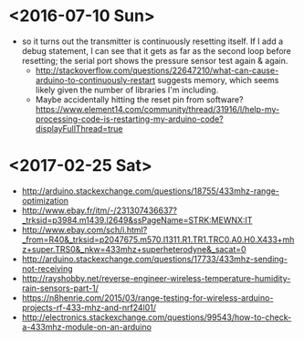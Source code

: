 * <2016-07-10 Sun>
  - so it turns out the transmitter is continuously resetting itself.
    If I add a debug statement, I can see that it gets as far as the
    second loop before resetting; the serial port shows the pressure
    sensor test again & again.
    - http://stackoverflow.com/questions/22647210/what-can-cause-arduino-to-continuously-restart
      suggests memory, which seems likely given the number of
      libraries I'm including.
    - Maybe accidentally hitting the reset pin from software?
      https://www.element14.com/community/thread/31916/l/help-my-processing-code-is-restarting-my-arduino-code?displayFullThread=true
* <2017-02-25 Sat>
  - http://arduino.stackexchange.com/questions/18755/433mhz-range-optimization
  - http://www.ebay.fr/itm/-/231307436637?_trksid=p3984.m1439.l2649&ssPageName=STRK:MEWNX:IT
  - http://www.ebay.com/sch/i.html?_from=R40&_trksid=p2047675.m570.l1311.R1.TR1.TRC0.A0.H0.X433+mhz+super.TRS0&_nkw=433mhz+superheterodyne&_sacat=0
  - http://arduino.stackexchange.com/questions/17733/433mhz-sending-not-receiving
  - http://rayshobby.net/reverse-engineer-wireless-temperature-humidity-rain-sensors-part-1/
  - https://n8henrie.com/2015/03/range-testing-for-wireless-arduino-projects-rf-433-mhz-and-nrf24l01/
  - http://electronics.stackexchange.com/questions/99543/how-to-check-a-433mhz-module-on-an-arduino
